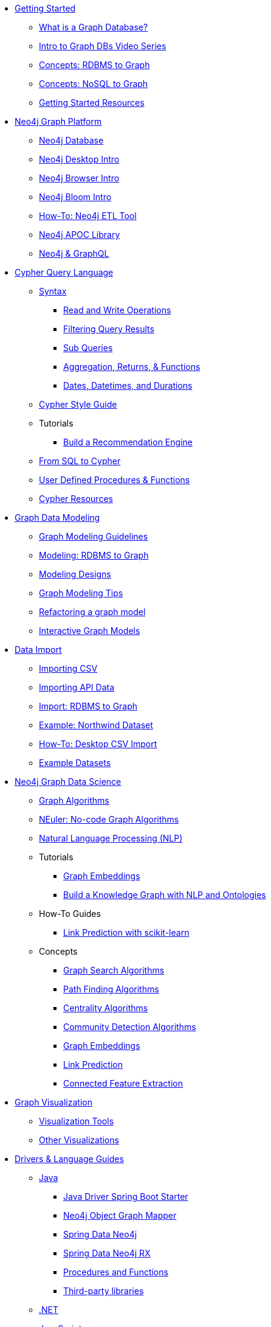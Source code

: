 * xref:get-started.adoc[Getting Started]
** xref:graph-database.adoc[What is a Graph Database?]
** xref:intro-videos.adoc[Intro to Graph DBs Video Series]
** xref:graph-db-vs-rdbms.adoc[Concepts: RDBMS to Graph]
** xref:graph-db-vs-nosql.adoc[Concepts: NoSQL to Graph]
** xref:getting-started-resources.adoc[Getting Started Resources]

* xref:graph-platform.adoc[Neo4j Graph Platform]
** xref:neo4j-database.adoc[Neo4j Database]
** xref:neo4j-desktop.adoc[Neo4j Desktop Intro]
** xref:neo4j-browser.adoc[Neo4j Browser Intro]
** xref:neo4j-bloom.adoc[Neo4j Bloom Intro]
** xref:neo4j-etl.adoc[How-To: Neo4j ETL Tool]
** xref:neo4j-apoc.adoc[Neo4j APOC Library]
** xref:graphql.adoc[Neo4j &amp; GraphQL]

* xref:cypher:index.adoc[Cypher Query Language]
** xref:cypher:syntax.adoc[Syntax]
*** xref:cypher:reading-writing.adoc[Read and Write Operations]
*** xref:cypher:filtering-query-results.adoc[Filtering Query Results]
*** xref:cypher:subqueries.adoc[Sub Queries]
*** xref:cypher:aggregation-returns-functions.adoc[Aggregation, Returns, &amp; Functions]
*** xref:cypher:dates-datetimes-durations.adoc[Dates, Datetimes, and Durations]
** xref:cypher-style-guide.adoc[Cypher Style Guide]
** Tutorials
*** xref:cypher:guide-build-a-recommendation-engine.adoc[Build a Recommendation Engine]
** xref:cypher:guide-sql-to-cypher.adoc[From SQL to Cypher]
** xref:cypher:procedures-functions.adoc[User Defined Procedures &amp; Functions]
** xref:cypher:resources.adoc[Cypher Resources]

* xref:data-modeling.adoc[Graph Data Modeling]
** xref:guide-data-modeling.adoc[Graph Modeling Guidelines]
** xref:relational-to-graph-modeling.adoc[Modeling: RDBMS to Graph]
** xref:modeling-designs.adoc[Modeling Designs]
** xref:modeling-tips.adoc[Graph Modeling Tips]
** xref:graph-model-refactoring.adoc[Refactoring a graph model]
** xref:graphgist-portal.adoc[Interactive Graph Models]

* xref:data-import.adoc[Data Import]
** xref:guide-import-csv.adoc[Importing CSV]
** xref:guide-import-json-rest-api.adoc[Importing API Data]
** xref:relational-to-graph-import.adoc[Import: RDBMS to Graph]
** xref:guide-importing-data-and-etl.adoc[Example: Northwind Dataset]
** xref:desktop-csv-import.adoc[How-To: Desktop CSV Import]
** xref:example-data.adoc[Example Datasets]

* xref:graph-data-science:index.adoc[Neo4j Graph Data Science]
  ** xref:graph-data-science:graph-algorithms.adoc[Graph Algorithms]
  ** xref:graph-data-science:neuler-no-code-graph-algorithms.adoc[NEuler: No-code Graph Algorithms]
  ** xref:graph-data-science:nlp.adoc[Natural Language Processing (NLP)]
  ** Tutorials
    *** xref:graph-data-science:applied-graph-embeddings.adoc[Graph Embeddings]
    *** xref:graph-data-science:build-knowledge-graph-nlp-ontologies.adoc[Build a Knowledge Graph with NLP and Ontologies]
  ** How-To Guides
    *** xref:graph-data-science:link-prediction/scikit-learn.adoc[Link Prediction with scikit-learn]
  ** Concepts
    *** xref:graph-data-science:graph-search-algorithms.adoc[Graph Search Algorithms]
    *** xref:graph-data-science:path-finding-graph-algorithms.adoc[Path Finding Algorithms]
    *** xref:graph-data-science:centrality-graph-algorithms.adoc[Centrality Algorithms]
    *** xref:graph-data-science:community-detection-graph-algorithms.adoc[Community Detection Algorithms]
    *** xref:graph-data-science:graph-embeddings.adoc[Graph Embeddings]
    *** xref:graph-data-science:link-prediction/index.adoc[Link Prediction]
    *** xref:graph-data-science:connected-feature-extraction.adoc[Connected Feature Extraction]


* xref:graph-visualization.adoc[Graph Visualization]
** xref:tools-graph-visualization.adoc[Visualization Tools]
** xref:other-graph-visualizations.adoc[Other Visualizations]

* xref:language-guides.adoc[Drivers &amp; Language Guides]
** xref:java.adoc[Java]
*** xref:java-driver-spring-boot-starter.adoc[Java Driver Spring Boot Starter]
*** xref:neo4j-ogm.adoc[Neo4j Object Graph Mapper]
*** xref:spring-data-neo4j.adoc[Spring Data Neo4j]
*** xref:spring-data-neo4j-rx.adoc[Spring Data Neo4j RX]
*** xref:java-procedures.adoc[Procedures and Functions]
*** xref:java-third-party.adoc[Third-party libraries]
** xref:dotnet.adoc[.NET]
** xref:javascript.adoc[JavaScript]
** xref:python.adoc[Python]
** xref:go.adoc[Go,title="Go Programming Language"]
** xref:ruby.adoc[Ruby]
** xref:php.adoc[PHP]
** xref:erlang-elixir.adoc[Erlang &amp; Elixir]
** xref:perl.adoc[Perl]

* xref:integration.adoc[Neo4j Tools &amp; Integrations]
** xref:apache-spark.adoc[Apache Spark]
** xref:elastic-search.adoc[Elastic-Search]
** xref:mongodb.adoc[MongoDB]
** xref:cassandra.adoc[Cassandra]

* xref:aura-cloud-dbaas.adoc[Neo4j Aura DBaaS]
** xref:aura-connect-neo4j-desktop.adoc[Connect from Neo4j Desktop]
** xref:aura-connect-cypher-shell.adoc[Connect from Cypher Shell]
** xref:aura-connect-driver.adoc[Connect from your application]
** xref:aura-data-import.adoc[Data Import with Neo4j Aura]
** xref:aura-grandstack.adoc[Deploying a GRANDstack application to Aura]
** xref:aura-bloom.adoc[Bloom Visualization with Aura]
** xref:aura-monitoring.adoc[Monitoring]

* xref:graph-apps:index.adoc[Graph Apps]
** xref:graph-apps:featured.adoc[Featured Graph Apps]
** xref:graph-apps:building-a-graph-app.adoc[Building Graph Apps]

* xref:in-production.adoc[Neo4j Administration]
** xref:memory-management.adoc[How-To: Memory Management]
** Tutorials
*** xref:manage-multiple-databases.adoc[Managing Multiple Databases]
*** xref:multi-tenancy-worked-example.adoc[Multi Tenancy Worked Example]
** xref:neo4j-fabric-sharding.adoc[Sharding Graphs with Fabric]
** xref:guide-performance-tuning.adoc[Performance Tuning]
** xref:docker.adoc[Docker &amp; Neo4j]
** xref:docker-run-neo4j.adoc[How-To: Run Neo4j in Docker]
** link:/startup-program/[Startups: Free Neo4j Enterprise^]
** link:/graphacademy/online-training/neo4j-administration/[Online Course: Neo4j 3.5 Administration^]
** link:/graphacademy/online-training/basic-neo4j-admin-40/[Online Course: Basic Neo4j 4.0 Administration]

* xref:guide-cloud-deployment.adoc[Neo4j in the Cloud]
** xref:guide-orchestration.adoc[Orchestration Tools]
** xref:neo4j-google-cloud-launcher.adoc[Tutorial: Deploy Neo4j Cluster on GCP]

* xref:resources.adoc[Documentation &amp; Resources]
** xref:about-graphacademy.adoc[Learn through GraphAcademy]
** xref:guide-create-neo4j-browser-guide.adoc[Tutorial: Create Custom Browser Guide]
** xref:ruby-course.adoc[How-To: Build with Ruby &amp; Neo4j]
** xref:browser-guide-list.adoc[Available Neo4j Browser Guides]
** link:/docs/[Neo4j Documentation^]

* xref:contribute.adoc[Contributing to Neo4j]
** link:https://community.neo4j.com/[Help on Community Forums^]
** link:/speaker-program/[Speaker Program: Share your Story^]
** xref:cla.adoc[Contributor License Agreement]
** xref:contributing-code.adoc[Code Contributions]
